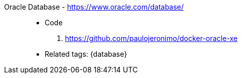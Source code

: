 [#oracle-database]#Oracle Database# - https://www.oracle.com/database/::
* Code
. https://github.com/paulojeronimo/docker-oracle-xe
* Related tags: {database}

